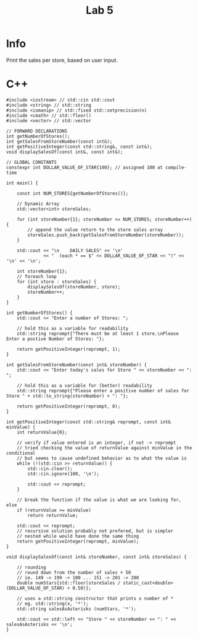 #+title: Lab 5

* Info

Print the sales per store, based on user input.

* C++

#+begin_src C++
#include <iostream> // std::cin std::cout
#include <string> // std::string
#include <iomanip> // std::fixed std::setprecision(n)
#include <cmath> // std::floor()
#include <vector> // std::vector

// FORWARD DECLARATIONS
int getNumberOfStores();
int getSalesFromStoreNumber(const int&);
int getPositiveInteger(const std::string&, const int&);
void displaySalesOf(const int&, const int&);

// GLOBAL CONSTANTS
constexpr int DOLLAR_VALUE_OF_STAR{100}; // assigned 100 at compile-time

int main() {

    const int NUM_STORES{getNumberOfStores()};

    // Dynamic Array
    std::vector<int> storeSales;

    for (int storeNumber{1}; storeNumber <= NUM_STORES; storeNumber++) {
        // append the value return to the store sales array
        storeSales.push_back(getSalesFromStoreNumber(storeNumber));
    }

    std::cout << "\n    DAILY SALES" << '\n'
              << "  (each * == $" << DOLLAR_VALUE_OF_STAR << ")" << '\n' << '\n';

    int storeNumber{1};
    // foreach loop
    for (int store : storeSales) {
        displaySalesOf(storeNumber, store);
        storeNumber++;
    }
}

int getNumberOfStores() {
    std::cout << "Enter a number of Stores: ";

    // hold this as a variable for readability
    std::string reprompt{"There must be at least 1 store.\nPlease Enter a postive Number of Stores: "};

    return getPositiveInteger(reprompt, 1);
}

int getSalesFromStoreNumber(const int& storeNumber) {
    std::cout << "Enter today's sales for Store " << storeNumber << ": ";

    // hold this as a variable for (better) readability
    std::string reprompt{"Please enter a positive number of sales for Store " + std::to_string(storeNumber) + ": "};

    return getPositiveInteger(reprompt, 0);
}

int getPositiveInteger(const std::string& reprompt, const int& minValue) {
    int returnValue{0};

    // verify if value entered is an integer, if not -> reprompt
    // tried checking the value of returnValue against minValue in the conditional
    // but seems to cause undefined behavior as to what the value is
    while (!(std::cin >> returnValue)) {
        std::cin.clear();
        std::cin.ignore(100, '\n');

        std::cout << reprompt;
    }

    // break the function if the value is what we are looking for, else
    if (returnValue >= minValue)
        return returnValue;

    std::cout << reprompt;
    // recursive solution probably not prefered, but is simpler
    // nested while would have done the same thing
    return getPositiveInteger(reprompt, minValue);
}

void displaySalesOf(const int& storeNumber, const int& storeSales) {

    // rounding
    // round down from the number of sales + 50
    // ie. 149 -> 199 -> 100 ... 151 -> 201 -> 200
    double numStars{std::floor(storeSales / static_cast<double>(DOLLAR_VALUE_OF_STAR) + 0.50)};

    // uses a std::string constructor that prints x number of *
    // eg. std::string(x, '*');
    std::string salesAsAsterisks (numStars, '*');

    std::cout << std::left << "Store " << storeNumber << ": " << salesAsAsterisks << '\n';
}
#+end_src
